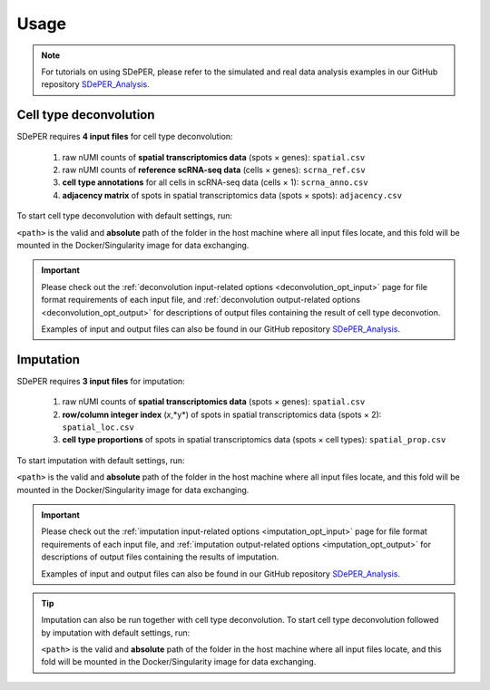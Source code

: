 Usage
=====

.. note::

   For tutorials on using SDePER, please refer to the simulated and real data analysis examples in our GitHub repository `SDePER_Analysis <https://github.com/az7jh2/SDePER_Analysis>`_.


.. _deconvolution_usage:

Cell type deconvolution
-----------------------

SDePER requires **4 input files** for cell type deconvolution:

   1. raw nUMI counts of **spatial transcriptomics data** (spots × genes): ``spatial.csv``
   2. raw nUMI counts of **reference scRNA-seq data** (cells × genes): ``scrna_ref.csv``
   3. **cell type annotations** for all cells in scRNA-seq data (cells × 1): ``scrna_anno.csv``
   4. **adjacency matrix** of spots in spatial transcriptomics data (spots × spots): ``adjacency.csv``

To start cell type deconvolution with default settings, run:

.. tabs::

   .. tab:: pip

      .. code-block:: bash

         runDeconvolution -q spatial.csv -r scrna_ref.csv -c scrna_anno.csv -a adjacency.csv

   .. tab:: Docker

      .. code-block:: bash
         :substitutions:

         docker run -it --rm -v <path>:/data az7jh2/sdeper:|cur_version| runDeconvolution -q spatial.csv -r scrna_ref.csv -c scrna_anno.csv -a adjacency.csv

   .. tab:: Singularity

      .. code-block:: bash
         :substitutions:

         singularity exec -B <path>:/data sdeper-|cur_version|.sif runDeconvolution -q spatial.csv -r scrna_ref.csv -c scrna_anno.csv -a adjacency.csv

``<path>`` is the valid and **absolute** path of the folder in the host machine where all input files locate, and this fold will be mounted in the Docker/Singularity image for data exchanging.

.. important::

   Please check out the :ref:`deconvolution input-related options <deconvolution_opt_input>` page for file format requirements of each input file, and :ref:`deconvolution output-related options <deconvolution_opt_output>` for descriptions of output files containing the result of cell type deconvotion.

   Examples of input and output files can also be found in our GitHub repository `SDePER_Analysis <https://github.com/az7jh2/SDePER_Analysis>`_.


.. _imputation_usage:

Imputation
----------

SDePER requires **3 input files** for imputation:

   1. raw nUMI counts of **spatial transcriptomics data** (spots × genes): ``spatial.csv``
   2. **row/column integer index** (*x*,*y*) of spots in spatial transcriptomics data (spots × 2): ``spatial_loc.csv``
   3. **cell type proportions** of spots in spatial transcriptomics data (spots × cell types): ``spatial_prop.csv``

To start imputation with default settings, run:

.. tabs::

   .. tab:: pip

      .. code-block:: bash

         runImputation -q spatial.csv -l spatial_loc.csv -p spatial_prop.csv

   .. tab:: Docker

      .. code-block:: bash
         :substitutions:

         docker run -it --rm -v <path>:/data az7jh2/sdeper:|cur_version| runImputation -q spatial.csv -l spatial_loc.csv -p spatial_prop.csv

   .. tab:: Singularity

      .. code-block:: bash
         :substitutions:

         singularity exec -B <path>:/data sdeper-|cur_version|.sif runImputation -q spatial.csv -l spatial_loc.csv -p spatial_prop.csv

``<path>`` is the valid and **absolute** path of the folder in the host machine where all input files locate, and this fold will be mounted in the Docker/Singularity image for data exchanging.

.. important::

   Please check out the :ref:`imputation input-related options <imputation_opt_input>` page for file format requirements of each input file, and :ref:`imputation output-related options <imputation_opt_output>` for descriptions of output files containing the results of imputation.

   Examples of input and output files can also be found in our GitHub repository `SDePER_Analysis <https://github.com/az7jh2/SDePER_Analysis>`_.


.. tip::

   Imputation can also be run together with cell type deconvolution. To start cell type deconvolution followed by imputation with default settings, run:

   .. tabs::

      .. tab:: pip

         .. code-block:: bash

            runDeconvolution -q spatial.csv -r scrna_ref.csv -c scrna_anno.csv -a adjacency.csv -l spatial_loc.csv --use_imputation true

      .. tab:: Docker

         .. code-block:: bash
            :substitutions:

            docker run -it --rm -v <path>:/data az7jh2/sdeper:|cur_version| runDeconvolution -q spatial.csv -r scrna_ref.csv -c scrna_anno.csv -a adjacency.csv -l spatial_loc.csv --use_imputation true

      .. tab:: Singularity

         .. code-block:: bash
            :substitutions:

            singularity exec -B <path>:/data sdeper-|cur_version|.sif runDeconvolution -q spatial.csv -r scrna_ref.csv -c scrna_anno.csv -a adjacency.csv -l spatial_loc.csv --use_imputation true

   ``<path>`` is the valid and **absolute** path of the folder in the host machine where all input files locate, and this fold will be mounted in the Docker/Singularity image for data exchanging.